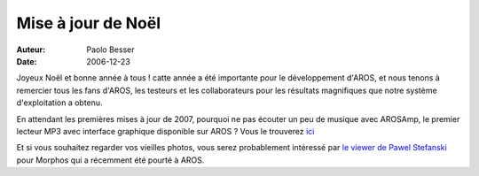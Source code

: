 ===================
Mise à jour de Noël
===================

:Auteur:   Paolo Besser
:Date:     2006-12-23

Joyeux Noël et bonne année à tous ! catte année a été importante
pour le développement d'AROS, et nous tenons à remercier tous les fans
d'AROS, les testeurs et les collaborateurs pour les résultats
magnifiques que notre système d'exploitation a obtenu.

En attendant les premières mises à jour de 2007, pourquoi ne pas écouter
un peu de musique avec AROSAmp, le premier lecteur MP3 avec interface
graphique disponible sur AROS ? Vous le trouverez `ici`__

Et si vous souhaitez regarder vos vieilles photos, vous serez probablement
intéressé par `le viewer de Pawel Stefanski`__ pour Morphos qui a récemment
été pourté à AROS. 

__ https://archives.arosworld.org/index.php?function=browse&cat=audio
__ https://archives.arosworld.org/index.php?function=browse&cat=graphics/viewer
